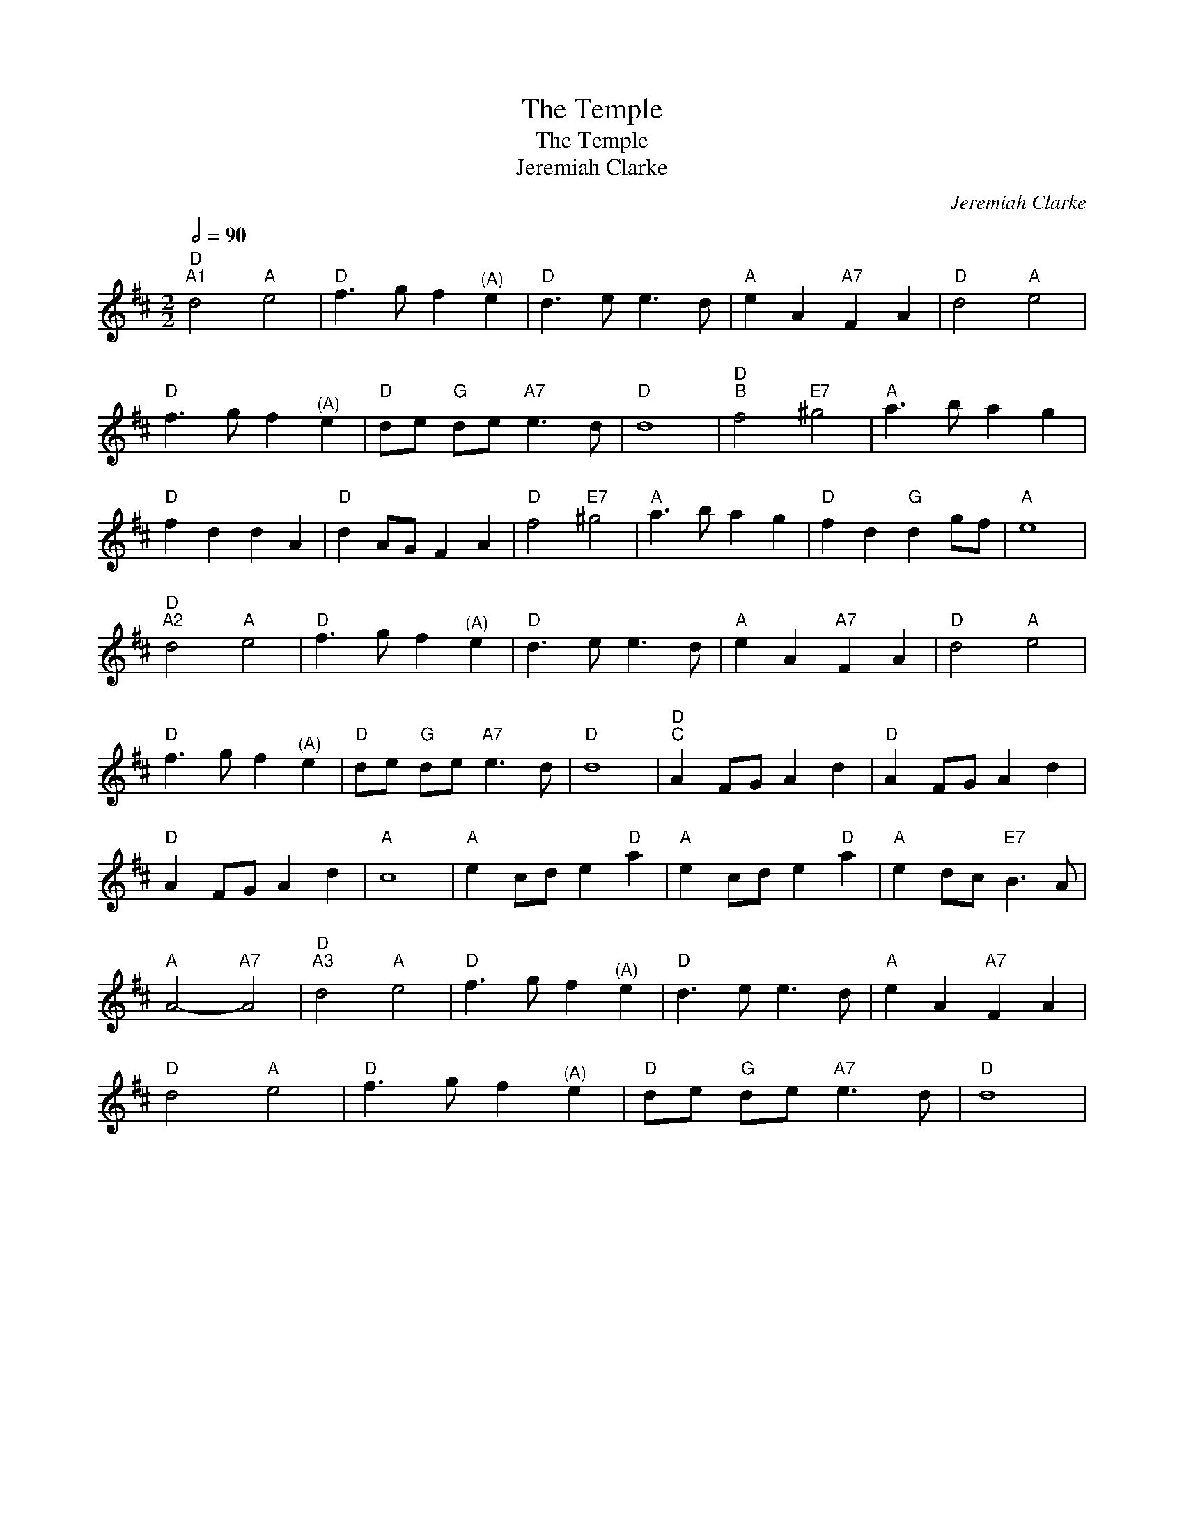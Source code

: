 X:1
T:The Temple
T:The Temple
T:Jeremiah Clarke
C:Jeremiah Clarke
L:1/8
Q:1/2=90
M:2/2
K:D
V:1 treble 
V:1
"D""^A1" d4"A" e4 |"D" f3 g f2"^(A)" e2 |"D" d3 e e3 d |"A" e2 A2"A7" F2 A2 |"D" d4"A" e4 | %5
"D" f3 g f2"^(A)" e2 |"D" de"G" de"A7" e3 d |"D" d8 |"D""^B" f4"E7" ^g4 |"A" a3 b a2 g2 | %10
"D" f2 d2 d2 A2 |"D" d2 AG F2 A2 |"D" f4"E7" ^g4 |"A" a3 b a2 g2 |"D" f2 d2"G" d2 gf |"A" e8 | %16
"D""^A2" d4"A" e4 |"D" f3 g f2"^(A)" e2 |"D" d3 e e3 d |"A" e2 A2"A7" F2 A2 |"D" d4"A" e4 | %21
"D" f3 g f2"^(A)" e2 |"D" de"G" de"A7" e3 d |"D" d8 |"D""^C" A2 FG A2 d2 |"D" A2 FG A2 d2 | %26
"D" A2 FG A2 d2 |"A" c8 |"A" e2 cd e2"D" a2 |"A" e2 cd e2"D" a2 |"A" e2 dc"E7" B3 A | %31
"A" A4-"A7" A4 |"D""^A3" d4"A" e4 |"D" f3 g f2"^(A)" e2 |"D" d3 e e3 d |"A" e2 A2"A7" F2 A2 | %36
"D" d4"A" e4 |"D" f3 g f2"^(A)" e2 |"D" de"G" de"A7" e3 d |"D" d8 | %40

